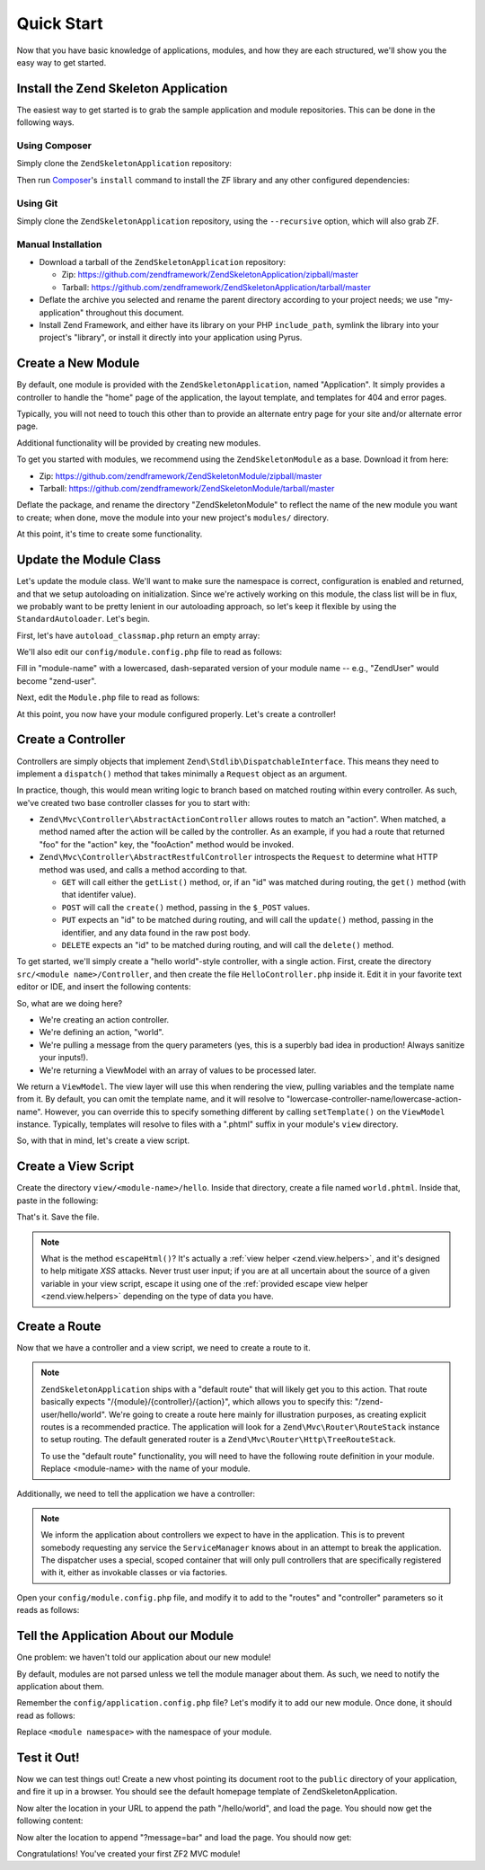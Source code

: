 .. _zend.mvc.quick-start:

Quick Start
===========

Now that you have basic knowledge of applications, modules, and how they are each structured, we'll show you the
easy way to get started.

.. _zend.mvc.quick-start.install:

Install the Zend Skeleton Application
-------------------------------------

The easiest way to get started is to grab the sample application and module repositories. This can be done in the
following ways.

.. _zend.mvc.quick-start.install.using-composer:

Using Composer
^^^^^^^^^^^^^^

Simply clone the ``ZendSkeletonApplication`` repository:

.. code-block:: php
   :linenos:

   prompt> git clone git://github.com/zendframework/ZendSkeletonApplication.git my-application

Then run `Composer`_'s ``install`` command to install the ZF library and any other configured dependencies:

.. code-block:: php
   :linenos:

   prompt> php ./composer.phar install

.. _zend.mvc.quick-start.install.using-git:

Using Git
^^^^^^^^^

Simply clone the ``ZendSkeletonApplication`` repository, using the ``--recursive`` option, which will also grab ZF.

.. code-block:: php
   :linenos:

   prompt> git clone --recursive git://github.com/zendframework/ZendSkeletonApplication.git my-application

.. _zend.mvc.quick-start.install.manual-installation:

Manual Installation
^^^^^^^^^^^^^^^^^^^

- Download a tarball of the ``ZendSkeletonApplication`` repository:

  - Zip: `https://github.com/zendframework/ZendSkeletonApplication/zipball/master`_

  - Tarball: `https://github.com/zendframework/ZendSkeletonApplication/tarball/master`_

- Deflate the archive you selected and rename the parent directory according to your project needs; we use
  "my-application" throughout this document.

- Install Zend Framework, and either have its library on your PHP ``include_path``, symlink the library into your
  project's "library", or install it directly into your application using Pyrus.

.. _zend.mvc.quick-start.create-a-new-module:

Create a New Module
-------------------

By default, one module is provided with the ``ZendSkeletonApplication``, named "Application". It simply provides a
controller to handle the "home" page of the application, the layout template, and templates for 404 and error
pages.

Typically, you will not need to touch this other than to provide an alternate entry page for your site and/or
alternate error page.

Additional functionality will be provided by creating new modules.

To get you started with modules, we recommend using the ``ZendSkeletonModule`` as a base. Download it from here:

- Zip: `https://github.com/zendframework/ZendSkeletonModule/zipball/master`_

- Tarball: `https://github.com/zendframework/ZendSkeletonModule/tarball/master`_

Deflate the package, and rename the directory "ZendSkeletonModule" to reflect the name of the new module you want
to create; when done, move the module into your new project's ``modules/`` directory.

At this point, it's time to create some functionality.

.. _zend.mvc.quick-start.update-the-module-class:

Update the Module Class
-----------------------

Let's update the module class. We'll want to make sure the namespace is correct, configuration is enabled and
returned, and that we setup autoloading on initialization. Since we're actively working on this module, the class
list will be in flux, we probably want to be pretty lenient in our autoloading approach, so let's keep it flexible
by using the ``StandardAutoloader``. Let's begin.

First, let's have ``autoload_classmap.php`` return an empty array:

.. code-block:: php
   :linenos:

   <?php
   // autoload_classmap.php
   return array();

We'll also edit our ``config/module.config.php`` file to read as follows:

.. code-block:: php
   :linenos:

   return array(
       'view_manager' => array(
           'template_path_stack' => array(
               '<module-name>' => __DIR__ . '/../view'
           ),
       ),
   );

Fill in "module-name" with a lowercased, dash-separated version of your module name -- e.g., "ZendUser" would
become "zend-user".

Next, edit the ``Module.php`` file to read as follows:

.. code-block:: php
   :linenos:

   namespace <your module name here>;

   use Zend\ModuleManager\Feature\AutoloaderProviderInterface;
   use Zend\ModuleManager\Feature\ConfigProviderInterface;

   class Module implements AutoloaderProviderInterface, ConfigProviderInterface
   {
       public function getAutoloaderConfig()
       {
           return array(
               'Zend\Loader\ClassMapAutoloader' => array(
                   __DIR__ . '/autoload_classmap.php',
               ),
               'Zend\Loader\StandardAutoloader' => array(
                   'namespaces' => array(
                       __NAMESPACE__ => __DIR__ . '/src/' . __NAMESPACE__,
                   ),
               ),
           );
       }

       public function getConfig()
       {
           return include __DIR__ . '/config/module.config.php';
       }
   }

At this point, you now have your module configured properly. Let's create a controller!

.. _zend.mvc.quick-start.create-a-controller:

Create a Controller
-------------------

Controllers are simply objects that implement ``Zend\Stdlib\DispatchableInterface``. This means they need to
implement a ``dispatch()`` method that takes minimally a ``Request`` object as an argument.

In practice, though, this would mean writing logic to branch based on matched routing within every controller. As
such, we've created two base controller classes for you to start with:

- ``Zend\Mvc\Controller\AbstractActionController`` allows routes to match an "action". When matched, a method named
  after the action will be called by the controller. As an example, if you had a route that returned "foo" for the
  "action" key, the "fooAction" method would be invoked.

- ``Zend\Mvc\Controller\AbstractRestfulController`` introspects the ``Request`` to determine what HTTP method was
  used, and calls a method according to that.

  - ``GET`` will call either the ``getList()`` method, or, if an "id" was matched during routing, the ``get()``
    method (with that identifer value).

  - ``POST`` will call the ``create()`` method, passing in the ``$_POST`` values.

  - ``PUT`` expects an "id" to be matched during routing, and will call the ``update()`` method, passing in the
    identifier, and any data found in the raw post body.

  - ``DELETE`` expects an "id" to be matched during routing, and will call the ``delete()`` method.

To get started, we'll simply create a "hello world"-style controller, with a single action. First, create the
directory ``src/<module name>/Controller``, and then create the file ``HelloController.php`` inside it. Edit it in
your favorite text editor or IDE, and insert the following contents:

.. code-block:: php
   :linenos:

   <?php
   namespace <module name>\Controller;

   use Zend\Mvc\Controller\AbstractActionController;
   use Zend\View\Model\ViewModel;

   class HelloController extends AbstractActionController
   {
       public function worldAction()
       {
           $message = $this->params()->fromQuery('message', 'foo');
           return new ViewModel(array('message' => $message));
       }
   }

So, what are we doing here?

- We're creating an action controller.

- We're defining an action, "world".

- We're pulling a message from the query parameters (yes, this is a superbly bad idea in production! Always
  sanitize your inputs!).

- We're returning a ViewModel with an array of values to be processed later.

We return a ``ViewModel``. The view layer will use this when rendering the view, pulling variables and the template
name from it. By default, you can omit the template name, and it will resolve to
"lowercase-controller-name/lowercase-action-name". However, you can override this to specify something different by
calling ``setTemplate()`` on the ``ViewModel`` instance. Typically, templates will resolve to files with a ".phtml"
suffix in your module's ``view`` directory.

So, with that in mind, let's create a view script.

.. _zend.mvc.quick-start.create-a-view-script:

Create a View Script
--------------------

Create the directory ``view/<module-name>/hello``. Inside that directory, create a file named ``world.phtml``.
Inside that, paste in the following:

.. code-block:: php
   :linenos:

   <h1>Greetings!</h1>

   <p>You said "<?php echo $this->escapeHtml($message) ?>".</p>

That's it. Save the file.

.. note::

   What is the method ``escapeHtml()``? It's actually a :ref:`view helper <zend.view.helpers>`, and it's designed
   to help mitigate *XSS* attacks. Never trust user input; if you are at all uncertain about the source of a given
   variable in your view script, escape it using one of the :ref:`provided escape view helper <zend.view.helpers>`
   depending on the type of data you have.

.. _zend.mvc.quick-start.create-a-route:

Create a Route
--------------

Now that we have a controller and a view script, we need to create a route to it.

.. note::

   ``ZendSkeletonApplication`` ships with a "default route" that will likely get you to this action. That route
   basically expects "/{module}/{controller}/{action}", which allows you to specify this: "/zend-user/hello/world".
   We're going to create a route here mainly for illustration purposes, as creating explicit routes is a
   recommended practice. The application will look for a ``Zend\Mvc\Router\RouteStack`` instance to setup routing.
   The default generated router is a ``Zend\Mvc\Router\Http\TreeRouteStack``.

   To use the "default route" functionality, you will need to have the following route definition in your module.
   Replace <module-name> with the name of your module.

   .. code-block:: php
      :linenos:

      // module.config.php
      return array(
          '<module-name>' => array(
              'type'    => 'Literal',
              'options' => array(
                  'route'    => '/<module-name>',
                  'defaults' => array(
                      'controller'    => '<module-namespace>\Controller\Index',
                      'action'        => 'index',
                  ),
              ),
              'may_terminate' => true,
              'child_routes' => array(
                  'default' => array(
                      'type'    => 'Segment',
                      'options' => array(
                          'route'    => '/[:controller[/:action]]',
                          'constraints' => array(
                              'controller' => '[a-zA-Z][a-zA-Z0-9_-]*',
                              'action'     => '[a-zA-Z][a-zA-Z0-9_-]*',
                          ),
                          'defaults' => array(
                          ),
                      ),
                  ),
              ),
          ),
          // ... other configuration ...
      );

Additionally, we need to tell the application we have a controller:

   .. code-block:: php
      :linenos:

      // module.config.php
      return array(
          'controllers' => array(
              'invokables' => array(
                  '<module-namespace>\Controller\Index' => '<module-namespace>\Controller\IndexController',
                  // Do similar for each other controller in your module
              ),
          ),
         // ... other configuration ...
      );

.. note::

   We inform the application about controllers we expect to have in the application. This is to prevent somebody
   requesting any service the ``ServiceManager`` knows about in an attempt to break the application. The dispatcher
   uses a special, scoped container that will only pull controllers that are specifically registered with it,
   either as invokable classes or via factories.

Open your ``config/module.config.php`` file, and modify it to add to the "routes" and "controller" parameters so it
reads as follows:

.. code-block:: php
   :linenos:

   return array(
       'router' => array(
           'routes' => array(
               '<module name>-hello-world' => array(
                   'type'    => 'Literal',
                       'options' => array(
                       'route' => '/hello/world',
                       'defaults' => array(
                           'controller' => '<module name>\Controller\Hello',
                           'action'     => 'world',
                       ),
                   ),
               ),
           ),
       ),
       'controllers' => array(
           'invokables' => array(
               '<module namespace>\Controller\Hello' => '<module namespace>\Controller\HelloController',
           ),
       ),
       // ... other configuration ...
   );

.. _zend.mvc.quick-start.tell-the-application-about-our-module:

Tell the Application About our Module
-------------------------------------

One problem: we haven't told our application about our new module!

By default, modules are not parsed unless we tell the module manager about them. As such, we need to notify the
application about them.

Remember the ``config/application.config.php`` file? Let's modify it to add our new module. Once done, it should
read as follows:

.. code-block:: php
   :linenos:

   <?php
   return array(
       'modules' => array(
           'Application',
           '<module namespace>',
       ),
       'module_listener_options' => array(
           'module_paths' => array(
               './module',
               './vendor',
           ),
       ),
   );

Replace ``<module namespace>`` with the namespace of your module.

.. _zend.mvc.quick-start.test-it-out:

Test it Out!
------------

Now we can test things out! Create a new vhost pointing its document root to the ``public`` directory of your
application, and fire it up in a browser. You should see the default homepage template of ZendSkeletonApplication.

Now alter the location in your URL to append the path "/hello/world", and load the page. You should now get the
following content:

.. code-block:: html
   :linenos:

   <h1>Greetings!</h1>

   <p>You said "foo".</p>

Now alter the location to append "?message=bar" and load the page. You should now get:

.. code-block:: html
   :linenos:

   <h1>Greetings!</h1>

   <p>You said "bar".</p>

Congratulations! You've created your first ZF2 MVC module!



.. _`Composer`: http://getcomposer.org/
.. _`https://github.com/zendframework/ZendSkeletonApplication/zipball/master`: https://github.com/zendframework/ZendSkeletonApplication/zipball/master
.. _`https://github.com/zendframework/ZendSkeletonApplication/tarball/master`: https://github.com/zendframework/ZendSkeletonApplication/tarball/master
.. _`https://github.com/zendframework/ZendSkeletonModule/zipball/master`: https://github.com/zendframework/ZendSkeletonModule/zipball/master
.. _`https://github.com/zendframework/ZendSkeletonModule/tarball/master`: https://github.com/zendframework/ZendSkeletonModule/tarball/master
